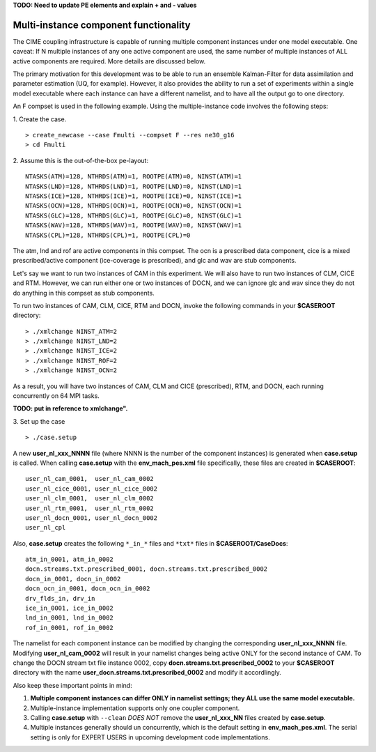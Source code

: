 .. _multi-instance:

**TODO: Need to update PE elements and explain + and - values**


Multi-instance component functionality
======================================

The CIME coupling infrastructure is capable of running multiple component instances under one model executable. 
One caveat: If N multiple instances of any one active component are used, the same number of multiple instances of ALL active components are required. 
More details are discussed below.

The primary motivation for this development was to be able to run an ensemble Kalman-Filter for data assimilation and parameter estimation (UQ, for example). 
However, it also provides the ability to run a set of experiments within a single model executable where each instance can have a different namelist, and to have all the output go to one directory. 

An F compset is used in the following example. Using the multiple-instance code involves the following steps:

1. Create the case.
::

   > create_newcase --case Fmulti --compset F --res ne30_g16 
   > cd Fmulti

2. Assume this is the out-of-the-box pe-layout: 
::

   NTASKS(ATM)=128, NTHRDS(ATM)=1, ROOTPE(ATM)=0, NINST(ATM)=1
   NTASKS(LND)=128, NTHRDS(LND)=1, ROOTPE(LND)=0, NINST(LND)=1
   NTASKS(ICE)=128, NTHRDS(ICE)=1, ROOTPE(ICE)=0, NINST(ICE)=1
   NTASKS(OCN)=128, NTHRDS(OCN)=1, ROOTPE(OCN)=0, NINST(OCN)=1
   NTASKS(GLC)=128, NTHRDS(GLC)=1, ROOTPE(GLC)=0, NINST(GLC)=1
   NTASKS(WAV)=128, NTHRDS(WAV)=1, ROOTPE(WAV)=0, NINST(WAV)=1
   NTASKS(CPL)=128, NTHRDS(CPL)=1, ROOTPE(CPL)=0

The atm, lnd and rof are active components in this compset. The ocn is a prescribed data component, cice is a mixed prescribed/active component (ice-coverage is prescribed), and glc and wav are stub components.

Let's say we want to run two instances of CAM in this experiment. 
We will also have to run two instances of CLM, CICE and RTM. 
However, we can run either one or two instances of DOCN, and we can ignore glc and wav since they do not do anything in this compset as stub components.
 
To run two instances of CAM, CLM, CICE, RTM and DOCN, invoke the following commands in your **$CASEROOT** directory:
::

   > ./xmlchange NINST_ATM=2
   > ./xmlchange NINST_LND=2
   > ./xmlchange NINST_ICE=2
   > ./xmlchange NINST_ROF=2
   > ./xmlchange NINST_OCN=2

As a result, you will have two instances of CAM, CLM and CICE (prescribed), RTM, and DOCN, each running concurrently on 64 MPI tasks.

**TODO: put in reference to xmlchange".**

3. Set up the case
::

   > ./case.setup

A new **user_nl_xxx_NNNN** file (where NNNN is the number of the component instances) is generated when **case.setup** is called. 
When calling **case.setup** with the **env_mach_pes.xml** file specifically, these files are created in **$CASEROOT**:
::

   user_nl_cam_0001,  user_nl_cam_0002
   user_nl_cice_0001, user_nl_cice_0002
   user_nl_clm_0001,  user_nl_clm_0002
   user_nl_rtm_0001,  user_nl_rtm_0002
   user_nl_docn_0001, user_nl_docn_0002
   user_nl_cpl

Also, **case.setup** creates the following ``*_in_*`` files and ``*txt*`` files in **$CASEROOT/CaseDocs**:
::

   atm_in_0001, atm_in_0002
   docn.streams.txt.prescribed_0001, docn.streams.txt.prescribed_0002
   docn_in_0001, docn_in_0002
   docn_ocn_in_0001, docn_ocn_in_0002
   drv_flds_in, drv_in
   ice_in_0001, ice_in_0002
   lnd_in_0001, lnd_in_0002
   rof_in_0001, rof_in_0002

The namelist for each component instance can be modified by changing the corresponding **user_nl_xxx_NNNN** file. 
Modifying **user_nl_cam_0002** will result in your namelist changes being active ONLY for the second instance of CAM. 
To change the DOCN stream txt file instance 0002, copy **docn.streams.txt.prescribed_0002** to your **$CASEROOT** directory with the name **user_docn.streams.txt.prescribed_0002** and modify it accordlingly.

Also keep these important points in mind:

#. **Multiple component instances can differ ONLY in namelist settings; they ALL use the same model executable.**

#. Multiple-instance implementation supports only one coupler component.

#. Calling **case.setup** with ``--clean`` *DOES NOT* remove the **user_nl_xxx_NN** files created by **case.setup**.

#. Multiple instances generally should un concurrently, which is the default setting in **env_mach_pes.xml**. 
   The serial setting is only for EXPERT USERS in upcoming development code implementations.

